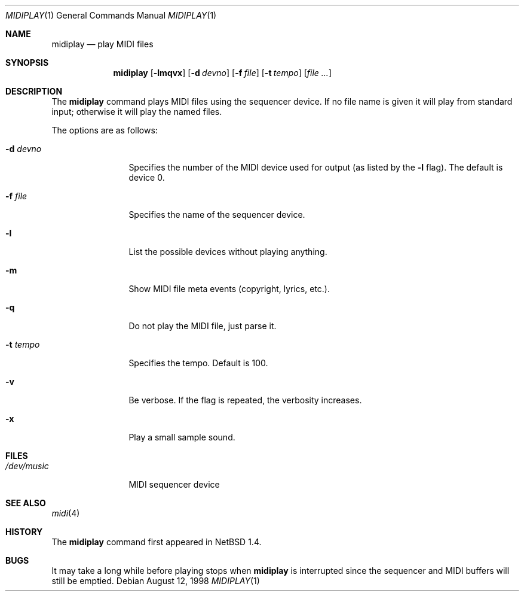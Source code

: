 .\" $OpenBSD: midiplay.1,v 1.8 2001/08/17 11:13:58 mpech Exp $
.\" $NetBSD: midiplay.1,v 1.3 1998/08/13 18:26:36 augustss Exp $
.\"
.\" Copyright (c) 1998 The NetBSD Foundation, Inc.
.\" All rights reserved.
.\"
.\" Author: Lennart Augustsson
.\"
.\" Redistribution and use in source and binary forms, with or without
.\" modification, are permitted provided that the following conditions
.\" are met:
.\" 1. Redistributions of source code must retain the above copyright
.\"    notice, this list of conditions and the following disclaimer.
.\" 2. Redistributions in binary form must reproduce the above copyright
.\"    notice, this list of conditions and the following disclaimer in the
.\"    documentation and/or other materials provided with the distribution.
.\" 3. All advertising materials mentioning features or use of this software
.\"    must display the following acknowledgement:
.\"        This product includes software developed by the NetBSD
.\"        Foundation, Inc. and its contributors.
.\" 4. Neither the name of The NetBSD Foundation nor the names of its
.\"    contributors may be used to endorse or promote products derived
.\"    from this software without specific prior written permission.
.\"
.\" THIS SOFTWARE IS PROVIDED BY THE NETBSD FOUNDATION, INC. AND CONTRIBUTORS
.\" ``AS IS'' AND ANY EXPRESS OR IMPLIED WARRANTIES, INCLUDING, BUT NOT LIMITED
.\" TO, THE IMPLIED WARRANTIES OF MERCHANTABILITY AND FITNESS FOR A PARTICULAR
.\" PURPOSE ARE DISCLAIMED.  IN NO EVENT SHALL THE FOUNDATION OR CONTRIBUTORS
.\" BE LIABLE FOR ANY DIRECT, INDIRECT, INCIDENTAL, SPECIAL, EXEMPLARY, OR
.\" CONSEQUENTIAL DAMAGES (INCLUDING, BUT NOT LIMITED TO, PROCUREMENT OF
.\" SUBSTITUTE GOODS OR SERVICES; LOSS OF USE, DATA, OR PROFITS; OR BUSINESS
.\" INTERRUPTION) HOWEVER CAUSED AND ON ANY THEORY OF LIABILITY, WHETHER IN
.\" CONTRACT, STRICT LIABILITY, OR TORT (INCLUDING NEGLIGENCE OR OTHERWISE)
.\" ARISING IN ANY WAY OUT OF THE USE OF THIS SOFTWARE, EVEN IF ADVISED OF THE
.\" POSSIBILITY OF SUCH DAMAGE.
.\"
.Dd August 12, 1998
.Dt MIDIPLAY 1
.Os
.Sh NAME
.Nm midiplay
.Nd play MIDI files
.Sh SYNOPSIS
.Nm midiplay
.Op Fl lmqvx
.Op Fl d Ar devno
.Op Fl f Ar file
.Op Fl t Ar tempo
.Op Ar file ...
.Sh DESCRIPTION
The
.Nm
command plays MIDI files using the sequencer device.
If no file name is given it will play from standard input;
otherwise it will play the named files.
.Pp
The options are as follows:
.Bl -tag -width "-d devnoXX"
.It Fl d Ar devno
Specifies the number of the MIDI device used for output (as listed
by the
.Fl l
flag).
The default is device 0.
.It Fl f Ar file
Specifies the name of the sequencer device.
.It Fl l
List the possible devices without playing anything.
.It Fl m
Show MIDI file meta events (copyright, lyrics, etc.).
.It Fl q
Do not play the MIDI file, just parse it.
.It Fl t Ar tempo
Specifies the tempo.
Default is 100.
.It Fl v
Be verbose.
If the flag is repeated, the verbosity increases.
.It Fl x
Play a small sample sound.
.El
.Sh FILES
.Bl -tag -width /dev/music
.It Pa /dev/music
MIDI sequencer device
.El
.\".Sh ENVIRONMENT
.\".Bl -tag -width MIDIDEVICE
.\".It Pa AUDIOCTLDEVICE
.\"the audio control device to use.
.\".El
.Sh SEE ALSO
.Xr midi 4
.Sh HISTORY
The
.Nm
command first appeared in
.Nx 1.4 .
.Sh BUGS
It may take a long while before playing stops when
.Nm
is interrupted since the sequencer and MIDI buffers will still
be emptied.
